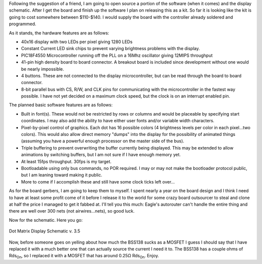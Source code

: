 .. rstblog-settings::
   :title: Dot Matrix Clock: Open sourcing the display schematic
   :date: 2009/09/09
   :url: /2009/09/09/dot-matrix-clock-open-sourcing-the-display-schematic

Following the suggestion of a friend, I am going to open source a portion of the software (when it comes) and the display schematic. After I get the board and finish up the software I plan on releasing this as a kit. So far it is looking like the kit is going to cost somewhere between $110-$140. I would supply the board with the controller already soldered and programmed.

As it stands, the hardware features are as follows\:


* 40x16 display with two LEDs per pixel giving 1280 LEDs


* Constant Current LED sink chips to prevent varying brightness problems with the display.


* PIC18F4550 Microcontroller running off the PLL on a 16Mhz oscillator giving 12MIPS throughput


* 41-pin high density board to board connector. A breakout board is included since development without one would be nearly impossible.


* 4 buttons. These are not connected to the display microcontroller, but can be read through the board to board connector.


* 8-bit parallel bus with CS, R/W, and CLK pins for communicating with the microcontroller in the fastest way possible. I have not yet decided on a maximum clock speed, but the clock is on an interrupt enabled pin.



The planned basic software features are as follows\:


* Built in font(s). These would not be restricted by rows or columns and would be placeable by specifying start coordinates. I may also add the ability to have either user fonts and/or variable width characters.


* Pixel-by-pixel control of graphics. Each dot has 16 possible colors (4 brightness levels per color in each pixel...two colors). This would also allow direct memory "dumps" into the display for the possibility of animated things (assuming you have a powerful enough processor on the master side of the bus).


* Triple buffering to prevent overwriting the buffer currently being displayed. This may be extended to allow animations by switching buffers, but I am not sure if I have enough memory yet.


* At least 15fps throughput. 30fps is my target.


* Bootloadable using only bus commands, no POR required. I may or may not make the bootloader protocol public, but I am leaning toward making it public.


* More to come if I accomplish these and still have some clock ticks left over...



As for the board gerbers, I am going to keep them to myself. I spent nearly a year on the board design and I think I need to have at least some profit come of it before I release it to the world for some crazy board outsourcer to steal and clone at half the price I managed to get it fabbed at. I'll tell you this much\: Eagle's autorouter can't handle the entire thing and there are well over 300 nets (not airwires...nets), so good luck.

Now for the schematic. Here you go\:

.. figure:: DotMatrix_v3_5.png
   :target: http://kevincuzner.com/wp-content/uploads/2009/09/DotMatrix_v3_5.png
   :width: 800
   :align: center

   Dot Matrix Display Schematic v. 3.5



Now, before someone goes on yelling about how much the BSS138 sucks as a MOSFET I guess I should say that I have replaced it with a much better one that can actually source the current I need it to. The BSS138 has a couple ohms of Rds\ :sub:`On`\ , so I replaced it with a MOSFET that has around 0.25Ω Rds\ :sub:`On`\ . Enjoy.